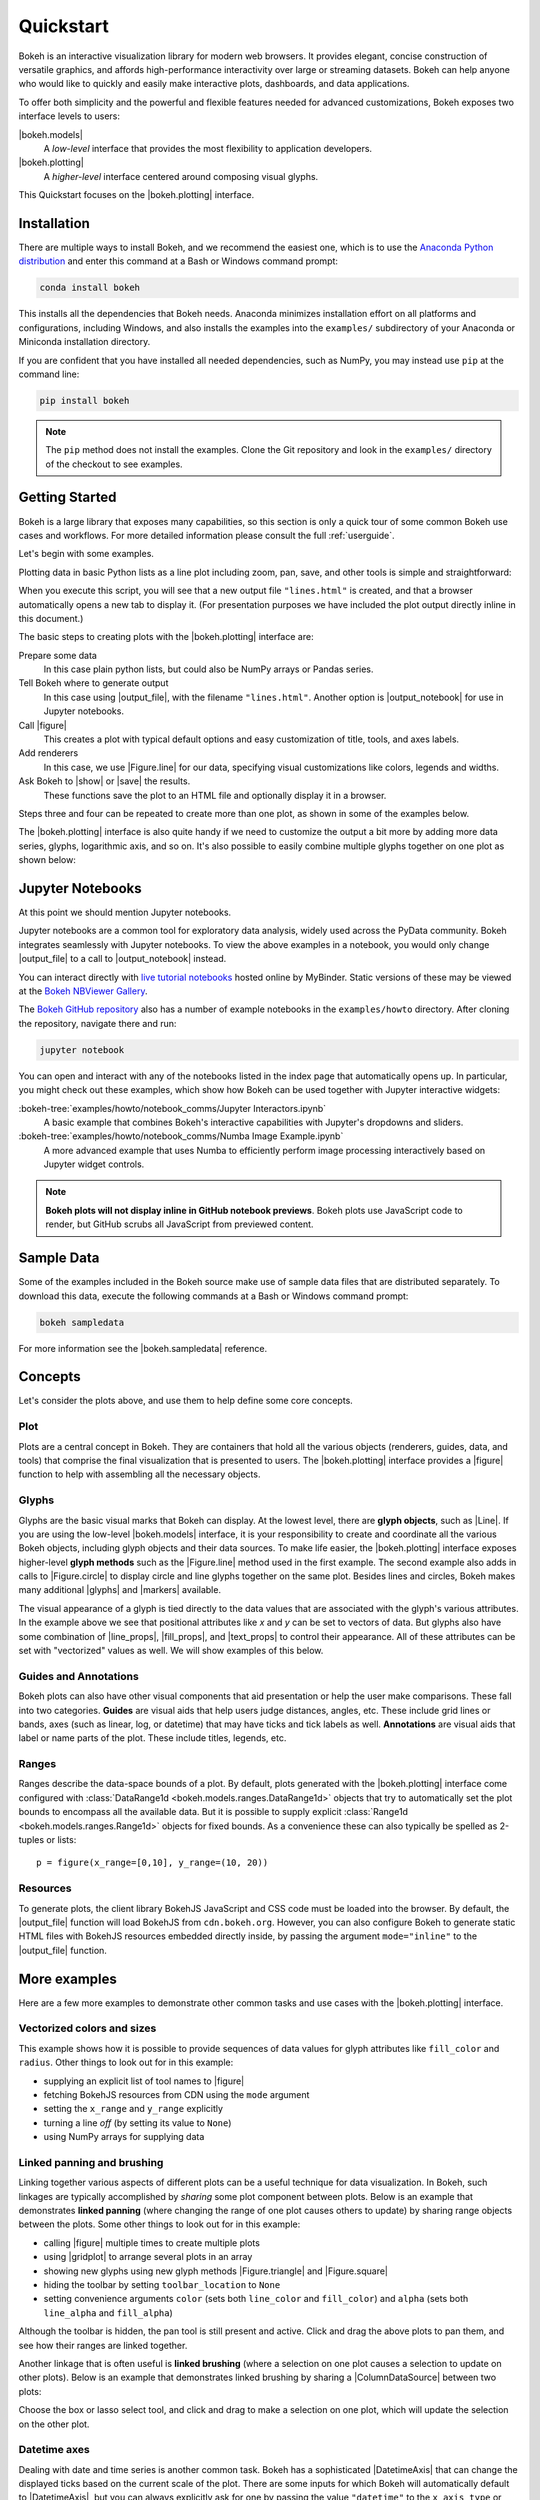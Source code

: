 .. _userguide_quickstart:

Quickstart
##########

Bokeh is an interactive visualization library for modern web browsers. It
provides elegant, concise construction of versatile graphics, and affords
high-performance interactivity over large or streaming datasets. Bokeh can help
anyone who would like to quickly and easily make interactive plots, dashboards,
and data applications.

To offer both simplicity and the powerful and flexible features needed for
advanced customizations, Bokeh exposes two interface levels to users:

|bokeh.models|
    A *low-level* interface that provides the most flexibility to
    application developers.

|bokeh.plotting|
    A *higher-level* interface centered around composing visual glyphs.

This Quickstart focuses on the |bokeh.plotting| interface.

.. _userguide_quickstart_install:

Installation
============

There are multiple ways to install Bokeh, and we recommend the easiest one,
which is to use the `Anaconda Python distribution`_ and enter this command at
a Bash or Windows command prompt:

.. code-block:: sh

    conda install bokeh

This installs all the dependencies that Bokeh needs. Anaconda minimizes
installation effort on all platforms and configurations, including Windows,
and also installs the examples into the ``examples/`` subdirectory of your
Anaconda or Miniconda installation directory.

If you are confident that you have installed all needed dependencies, such as
NumPy, you may instead use ``pip`` at the command line:

.. code-block:: sh

    pip install bokeh

.. note::
    The ``pip`` method does not install the examples. Clone the Git repository
    and look in the ``examples/`` directory of the checkout to see examples.

.. _userguide_quickstart_gettng_started:

Getting Started
===============

Bokeh is a large library that exposes many capabilities, so this section is
only a quick tour of some common Bokeh use cases and workflows. For more
detailed information please consult the full :ref:`userguide`.

Let's begin with some examples.

Plotting data in basic Python lists as a line plot including zoom,
pan, save, and other tools is simple and straightforward:

.. bokeh-plot::
    :source-position: above

    from bokeh.plotting import figure, output_file, show

    # prepare some data
    x = [1, 2, 3, 4, 5]
    y = [6, 7, 2, 4, 5]

    # output to static HTML file
    output_file("lines.html")

    # create a new plot with a title and axis labels
    p = figure(title="simple line example", x_axis_label='x', y_axis_label='y')

    # add a line renderer with legend and line thickness
    p.line(x, y, legend_label="Temp.", line_width=2)

    # show the results
    show(p)

When you execute this script, you will see that a new output file
``"lines.html"`` is created, and that a browser automatically opens a new tab
to display it. (For presentation purposes we have included the plot output
directly inline in this document.)

The basic steps to creating plots with the |bokeh.plotting| interface are:

Prepare some data
    In this case plain python lists, but could also be NumPy arrays or
    Pandas series.

Tell Bokeh where to generate output
    In this case using |output_file|, with the filename ``"lines.html"``.
    Another option is |output_notebook| for use in Jupyter notebooks.

Call |figure|
    This creates a plot with typical default options and easy customization
    of title, tools, and axes labels.

Add renderers
    In this case, we use |Figure.line| for our data, specifying visual
    customizations like colors, legends and widths.

Ask Bokeh to |show| or |save| the results.
    These functions save the plot to an HTML file and optionally display it in
    a browser.

Steps three and four can be repeated to create more than one plot, as shown in
some of the examples below.

The |bokeh.plotting| interface is also quite handy if we need to customize
the output a bit more by adding more data series, glyphs, logarithmic axis,
and so on. It's also possible to easily combine multiple glyphs together on one
plot as shown below:

.. bokeh-plot::
    :source-position: above

    from bokeh.plotting import figure, output_file, show

    # prepare some data
    x = [0.1, 0.5, 1.0, 1.5, 2.0, 2.5, 3.0]
    y0 = [i**2 for i in x]
    y1 = [10**i for i in x]
    y2 = [10**(i**2) for i in x]

    # output to static HTML file
    output_file("log_lines.html")

    # create a new plot
    p = figure(
       tools="pan,box_zoom,reset,save",
       y_axis_type="log", y_range=[0.001, 10**11], title="log axis example",
       x_axis_label='sections', y_axis_label='particles'
    )

    # add some renderers
    p.line(x, x, legend_label="y=x")
    p.circle(x, x, legend_label="y=x", fill_color="white", size=8)
    p.line(x, y0, legend_label="y=x^2", line_width=3)
    p.line(x, y1, legend_label="y=10^x", line_color="red")
    p.circle(x, y1, legend_label="y=10^x", fill_color="red", line_color="red", size=6)
    p.line(x, y2, legend_label="y=10^x^2", line_color="orange", line_dash="4 4")

    # show the results
    show(p)

.. _userguide_quickstart_notebooks:

Jupyter Notebooks
=================

At this point we should mention Jupyter notebooks.

Jupyter notebooks are a common tool for exploratory data analysis, widely
used across the PyData community. Bokeh integrates seamlessly with Jupyter
notebooks. To view the above examples in a notebook, you would only
change |output_file| to a call to |output_notebook| instead.

You can interact directly with `live tutorial notebooks`_ hosted online by
MyBinder. Static versions of these may be viewed at the
`Bokeh NBViewer Gallery`_.

The `Bokeh GitHub repository`_ also has a number of example notebooks in the
``examples/howto`` directory. After cloning the repository, navigate there and run:

.. code-block:: sh

    jupyter notebook

You can open and interact with any of the notebooks listed in the index page
that automatically opens up. In particular, you might check out these examples,
which show how Bokeh can be used together with Jupyter interactive widgets:

:bokeh-tree:`examples/howto/notebook_comms/Jupyter Interactors.ipynb`
    A basic example that combines Bokeh's interactive capabilities with
    Jupyter's dropdowns and sliders.

:bokeh-tree:`examples/howto/notebook_comms/Numba Image Example.ipynb`
    A more advanced example that uses Numba to efficiently perform image
    processing interactively based on Jupyter widget controls.

.. note::

    **Bokeh plots will not display inline in GitHub notebook previews**. Bokeh
    plots use JavaScript code to render, but GitHub scrubs all JavaScript from
    previewed content.

.. _userguide_quickstart_sample_data:

Sample Data
===========

Some of the examples included in the Bokeh source make use of sample data files
that are distributed separately. To download this data, execute the following
commands at a Bash or Windows command prompt:

.. code-block:: sh

    bokeh sampledata

For more information see the |bokeh.sampledata| reference.

.. _userguide_quickstart_concepts:

Concepts
========

Let's consider the plots above, and use them to help define some core concepts.

Plot
----

Plots are a central concept in Bokeh. They are containers that hold all the
various objects (renderers, guides, data, and tools) that comprise the final
visualization that is presented to users. The |bokeh.plotting| interface
provides a |figure| function to help with assembling all the necessary objects.

Glyphs
------

Glyphs are the basic visual marks that Bokeh can display. At the lowest level,
there are **glyph objects**, such as |Line|. If you are using the low-level
|bokeh.models| interface, it is your responsibility to create and coordinate
all the various Bokeh objects, including glyph objects and their data sources.
To make life easier, the |bokeh.plotting| interface exposes higher-level
**glyph methods** such as the |Figure.line| method used in the first example.
The second example also adds in calls to |Figure.circle| to display circle
and line glyphs together on the same plot. Besides lines and circles, Bokeh
makes many additional |glyphs| and |markers| available.

The visual appearance of a glyph is tied directly to the data values that are
associated with the glyph's various attributes. In the example above we see
that positional attributes like `x` and `y` can be set to vectors of data.
But glyphs also have some combination of |line_props|, |fill_props|, and
|text_props| to control their appearance. All of these attributes can be set
with "vectorized" values as well. We will show examples of this below.

Guides and Annotations
----------------------

Bokeh plots can also have other visual components that aid presentation or
help the user make comparisons. These fall into two categories. **Guides**
are visual aids that help users judge distances, angles, etc. These include
grid lines or bands, axes (such as linear, log, or datetime) that may have
ticks and tick labels as well. **Annotations** are visual aids that label or
name parts of the plot. These include titles, legends, etc.

Ranges
------

Ranges describe the data-space bounds of a plot. By default, plots generated
with the |bokeh.plotting| interface come configured with
:class:`DataRange1d <bokeh.models.ranges.DataRange1d>` objects that try to
automatically set the plot bounds to encompass all the available data.
But it is possible to supply explicit
:class:`Range1d <bokeh.models.ranges.Range1d>` objects for fixed bounds.
As a convenience these can also typically be spelled as 2-tuples or lists::

    p = figure(x_range=[0,10], y_range=(10, 20))

Resources
---------

To generate plots, the client library BokehJS JavaScript and CSS code must
be loaded into the browser. By default, the |output_file| function will
load BokehJS from ``cdn.bokeh.org``. However, you can also configure Bokeh
to generate static HTML files with BokehJS resources embedded directly inside,
by passing the argument ``mode="inline"`` to the |output_file| function.

More examples
=============

Here are a few more examples to demonstrate other common tasks and use cases
with the |bokeh.plotting| interface.

.. _userguide_quickstart_vectorized:

Vectorized colors and sizes
---------------------------

This example shows how it is possible to provide sequences of data values for
glyph attributes like ``fill_color`` and ``radius``. Other things to look out
for in this example:

* supplying an explicit list of tool names to |figure|
* fetching BokehJS resources from CDN using the ``mode`` argument
* setting the ``x_range`` and ``y_range`` explicitly
* turning a line *off* (by setting its value to ``None``)
* using NumPy arrays for supplying data

.. bokeh-plot::
    :source-position: above

    import numpy as np

    from bokeh.plotting import figure, output_file, show

    # prepare some data
    N = 4000
    x = np.random.random(size=N) * 100
    y = np.random.random(size=N) * 100
    radii = np.random.random(size=N) * 1.5
    colors = [
        "#%02x%02x%02x" % (int(r), int(g), 150) for r, g in zip(50+2*x, 30+2*y)
    ]

    # output to static HTML file (with CDN resources)
    output_file("color_scatter.html", title="color_scatter.py example", mode="cdn")

    TOOLS = "crosshair,pan,wheel_zoom,box_zoom,reset,box_select,lasso_select"

    # create a new plot with the tools above, and explicit ranges
    p = figure(tools=TOOLS, x_range=(0, 100), y_range=(0, 100))

    # add a circle renderer with vectorized colors and sizes
    p.circle(x, y, radius=radii, fill_color=colors, fill_alpha=0.6, line_color=None)

    # show the results
    show(p)

.. _userguide_quickstart_linked:

Linked panning and brushing
---------------------------

Linking together various aspects of different plots can be a useful technique
for data visualization. In Bokeh, such linkages are typically accomplished by
*sharing* some plot component between plots. Below is an example that
demonstrates **linked panning** (where changing the range of one plot causes
others to update) by sharing range objects between the plots. Some other
things to look out for in this example:

* calling |figure| multiple times to create multiple plots
* using |gridplot| to arrange several plots in an array
* showing new glyphs using new glyph methods |Figure.triangle| and
  |Figure.square|
* hiding the toolbar by setting ``toolbar_location`` to ``None``
* setting convenience arguments ``color`` (sets both ``line_color`` and
  ``fill_color``) and ``alpha`` (sets both ``line_alpha`` and
  ``fill_alpha``)

.. bokeh-plot::
    :source-position: above

    import numpy as np

    from bokeh.layouts import gridplot
    from bokeh.plotting import figure, output_file, show

    # prepare some data
    N = 100
    x = np.linspace(0, 4*np.pi, N)
    y0 = np.sin(x)
    y1 = np.cos(x)
    y2 = np.sin(x) + np.cos(x)

    # output to static HTML file
    output_file("linked_panning.html")

    # create a new plot
    s1 = figure(width=250, plot_height=250, title=None)
    s1.circle(x, y0, size=10, color="navy", alpha=0.5)

    # NEW: create a new plot and share both ranges
    s2 = figure(width=250, height=250, x_range=s1.x_range, y_range=s1.y_range, title=None)
    s2.triangle(x, y1, size=10, color="firebrick", alpha=0.5)

    # NEW: create a new plot and share only one range
    s3 = figure(width=250, height=250, x_range=s1.x_range, title=None)
    s3.square(x, y2, size=10, color="olive", alpha=0.5)

    # NEW: put the subplots in a gridplot
    p = gridplot([[s1, s2, s3]], toolbar_location=None)

    # show the results
    show(p)

Although the toolbar is hidden, the pan tool is still present and active. Click
and drag the above plots to pan them, and see how their ranges are linked
together.

Another linkage that is often useful is **linked brushing** (where a selection
on one plot causes a selection to update on other plots). Below is an example
that demonstrates linked brushing by sharing a |ColumnDataSource| between two
plots:

.. bokeh-plot::
    :source-position: above

    import numpy as np
    from bokeh.plotting import *
    from bokeh.models import ColumnDataSource

    # prepare some date
    N = 300
    x = np.linspace(0, 4*np.pi, N)
    y0 = np.sin(x)
    y1 = np.cos(x)

    # output to static HTML file
    output_file("linked_brushing.html")

    # NEW: create a column data source for the plots to share
    source = ColumnDataSource(data=dict(x=x, y0=y0, y1=y1))

    TOOLS = "pan,wheel_zoom,box_zoom,reset,save,box_select,lasso_select"

    # create a new plot and add a renderer
    left = figure(tools=TOOLS, width=350, height=350, title=None)
    left.circle('x', 'y0', source=source)

    # create another new plot and add a renderer
    right = figure(tools=TOOLS, width=350, height=350, title=None)
    right.circle('x', 'y1', source=source)

    # put the subplots in a gridplot
    p = gridplot([[left, right]])

    # show the results
    show(p)

Choose the box or lasso select tool, and click and drag to make a
selection on one plot, which will update the selection on the other
plot.

.. _userguide_quickstart_datetime:

Datetime axes
-------------

Dealing with date and time series is another common task. Bokeh has a
sophisticated |DatetimeAxis| that can change the displayed ticks based
on the current scale of the plot. There are some inputs for which Bokeh
will automatically default to |DatetimeAxis|, but you can always
explicitly ask for one by passing the value ``"datetime"`` to  the
``x_axis_type`` or ``y_axis_type`` parameters to |figure|. A few things
of interest to look out for in this example:

* setting the ``plot_width`` and ``plot_height`` arguments to |figure|
* customizing plots and other objects by assigning values to their attributes
* accessing guides and annotations with convenience |Figure| attributes:
  |legend|, |grid|, |xgrid|, |ygrid|, |axis|, |xaxis|, |yaxis|

.. bokeh-plot::
    :source-position: above

    import numpy as np

    from bokeh.plotting import figure, output_file, show
    from bokeh.sampledata.stocks import AAPL

    # prepare some data
    aapl = np.array(AAPL['adj_close'])
    aapl_dates = np.array(AAPL['date'], dtype=np.datetime64)

    window_size = 30
    window = np.ones(window_size)/float(window_size)
    aapl_avg = np.convolve(aapl, window, 'same')

    # output to static HTML file
    output_file("stocks.html", title="stocks.py example")

    # create a new plot with a datetime axis type
    p = figure(plot_width=800, plot_height=350, x_axis_type="datetime")

    # add renderers
    p.circle(aapl_dates, aapl, size=4, color='darkgrey', alpha=0.2, legend_label='close')
    p.line(aapl_dates, aapl_avg, color='navy', legend_label='avg')

    # NEW: customize by setting attributes
    p.title.text = "AAPL One-Month Average"
    p.legend.location = "top_left"
    p.grid.grid_line_alpha = 0
    p.xaxis.axis_label = 'Date'
    p.yaxis.axis_label = 'Price'
    p.ygrid.band_fill_color = "olive"
    p.ygrid.band_fill_alpha = 0.1

    # show the results
    show(p)

.. _userguide_quickstart_server:

Bokeh Applications
==================

Bokeh also comes with an optional server component, the Bokeh Server. It is
possible to create many interesting and interactive visualizations without
using the Bokeh server, as we have seen above. However, the Bokeh server
affords many novel and powerful capabilities, including:

* UI widgets and plot selections driving computations and plot updates.
* Intelligent server-side downsampling of large datasets.
* Streaming data automatically updating plots.
* Sophisticated glyph re-writing and transformations for "Big Data".
* Plot and dashboard publishing for wider audiences.

Details of Bokeh server usage require more space than a Quickstart allows,
but you can see (and interact with) a simple Bokeh server app below:

.. raw:: html

    <div>
    <iframe
        src="https://demo.bokeh.org/sliders"
        frameborder="0"
        style="overflow:hidden;height:460px;width: 120%;
        -moz-transform: scale(0.85, 0.85);
        -webkit-transform: scale(0.85, 0.85);
        -o-transform: scale(0.85, 0.85);
        -ms-transform: scale(0.85, 0.85);
        transform: scale(0.85, 0.85);
        -moz-transform-origin: top left;
        -webkit-transform-origin: top left;
        -o-transform-origin: top left;
        -ms-transform-origin: top left;
        transform-origin: top left;"
        height="460"
    ></iframe>
    </div>

More examples of hosted Bokeh applications can be found in the
:ref:`gallery_server_examples` section of the :ref:`gallery`. For
information about how to use the server and write Bokeh server plots
and apps, consult the :ref:`userguide_server` section of the
:ref:`userguide`.

.. _userguide_quickstart_next:

What's next?
============

This Quickstart barely scratches the surface of Bokeh capability.

For more information about the different plotting APIs Bokeh offers,
using the Bokeh server, and how to embed Bokeh plots in your own apps and
documents, check out the :ref:`userguide`. For detailed information about
all modules, classes, models, and objects, consult the :ref:`refguide`.
If you are interested in learning how to build and develop Bokeh, or for
information about how to create a new language binding, see the
:ref:`devguide` Guide.

To see ready-made examples of how you might use Bokeh with your own data,
check out the :ref:`gallery`. To see detailed examples and walkthroughs as
well as find exercises for learning Bokeh by doing, work through the
`live tutorial notebooks`_.

For questions and technical assistance, come join the `Bokeh Discourse`_.

Visit the `Bokeh GitHub repository`_ and try the examples.

Be sure to follow us on Twitter `@bokehplots <Twitter_>`_!

.. _Anaconda Python distribution: http://anaconda.com/anaconda
.. _Bokeh GitHub repository: https://github.com/bokeh/bokeh
.. _Bokeh Discourse: https://discourse.bokeh.org
.. _Bokeh NBViewer Gallery: http://nbviewer.ipython.org/github/bokeh/bokeh-notebooks/blob/master/index.ipynb
.. _live Tutorial notebooks: https://mybinder.org/v2/gh/bokeh/bokeh-notebooks/master?filepath=tutorial%2F00%20-%20Introduction%20and%20Setup.ipynb
.. _Twitter: http://twitter.com/BokehPlots

.. |bokeh.models|   replace:: :ref:`bokeh.models <bokeh.models>`
.. |bokeh.plotting| replace:: :ref:`bokeh.plotting <userguide_plotting>`
.. |bokeh.sampledata| replace:: :ref:`bokeh.sampledata <bokeh.sampledata>`

.. |glyphs|  replace:: :ref:`glyphs <bokeh.models.glyphs>`
.. |markers| replace:: :ref:`markers <bokeh.models.markers>`

.. |figure| replace:: :func:`~bokeh.plotting.figure.figure`
.. |Figure| replace:: :class:`~bokeh.plotting.figure.Figure`

.. |legend| replace:: :class:`~bokeh.plotting.figure.Figure.legend`
.. |grid|   replace:: :class:`~bokeh.plotting.figure.Figure.grid`
.. |xgrid|  replace:: :class:`~bokeh.plotting.figure.Figure.xgrid`
.. |ygrid|  replace:: :class:`~bokeh.plotting.figure.Figure.ygrid`
.. |axis|   replace:: :class:`~bokeh.plotting.figure.Figure.axis`
.. |xaxis|  replace:: :class:`~bokeh.plotting.figure.Figure.xaxis`
.. |yaxis|  replace:: :class:`~bokeh.plotting.figure.Figure.yaxis`

.. |output_file|     replace:: :func:`~bokeh.io.output_file`
.. |output_notebook| replace:: :func:`~bokeh.io.output_notebook`
.. |save|            replace:: :func:`~bokeh.io.save`
.. |show|            replace:: :func:`~bokeh.io.show`

.. |ColumnDataSource| replace:: :class:`~bokeh.models.sources.ColumnDataSource`
.. |DatetimeAxis|     replace:: :class:`~bokeh.models.axes.DatetimeAxis`
.. |Line|             replace:: :class:`~bokeh.models.glyphs.Line`

.. |Figure.circle|   replace:: :func:`~bokeh.plotting.figure.Figure.circle`
.. |Figure.line|     replace:: :func:`~bokeh.plotting.figure.Figure.line`
.. |Figure.square|   replace:: :func:`~bokeh.plotting.figure.Figure.square`
.. |Figure.triangle| replace:: :func:`~bokeh.plotting.figure.Figure.triangle`

.. |gridplot| replace:: :func:`~bokeh.layouts.gridplot`

.. |line_props| replace:: :ref:`userguide_styling_line_properties`
.. |fill_props| replace:: :ref:`userguide_styling_fill_properties`
.. |text_props| replace:: :ref:`userguide_styling_text_properties`
